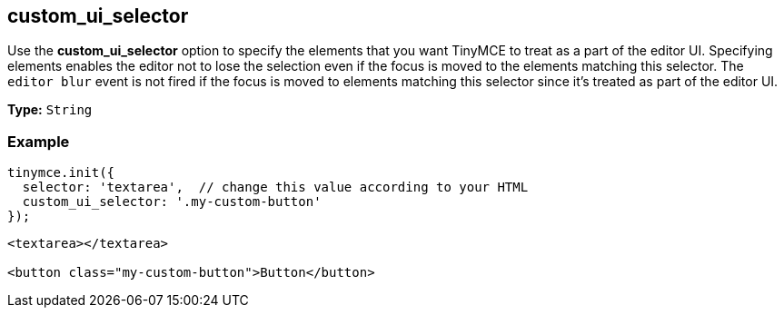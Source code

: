 [[custom_ui_selector]]
== custom_ui_selector

Use the *custom_ui_selector* option to specify the elements that you want TinyMCE to treat as a part of the editor UI. Specifying elements enables the editor not to lose the selection even if the focus is moved to the elements matching this selector. The `editor blur` event is not fired if the focus is moved to elements matching this selector since it's treated as part of the editor UI.

*Type:* `String`

=== Example

[source,js]
----
tinymce.init({
  selector: 'textarea',  // change this value according to your HTML
  custom_ui_selector: '.my-custom-button'
});
----
[source,html]
----
<textarea></textarea>

<button class="my-custom-button">Button</button>
----
